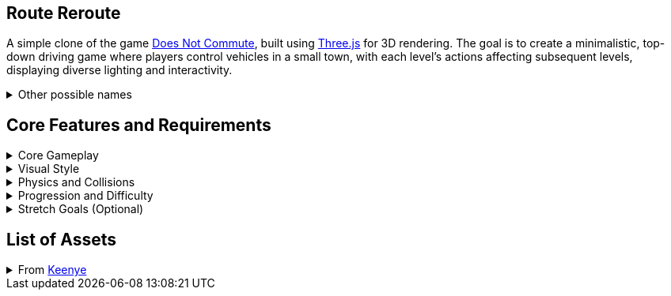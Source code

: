 == Route Reroute

A simple clone of the game https://www.mediocre.se/commute/[Does Not Commute], built using https://threejs.org/[Three.js] for 3D rendering. The goal is to create a minimalistic, top-down driving game where players control vehicles in a small town, with each level's actions affecting subsequent levels, displaying diverse lighting and interactivity.

.Other possible names
[%collapsible]
====
- Traffic Tango
- Rush Hour Madness
- Late Again!
- DoppelDrivers
====

== Core Features and Requirements

.Core Gameplay
[%collapsible]
====
- Each vehicle's path is recorded as the player drives. In subsequent turns, all prior routes replay simultaneously, turning the player's past turns into obstacles.
- As the level progresses, the town becomes a huge traffic jam. The objective is to avoid collisions at all costs.
- Steering-only player controlled vehicles with no ability to decelerate or brake.
- A timer to complete the whole level, incremeted with every completed level.
- Unique vehicle and destination for each turn.
====

.Visual Style
[%collapsible]
====
- Top-down 3D view of a small town with roads, intersections, and buildings.
- Minimalist and cartoonish art style with a retro-modern aesthetic.
====

.Physics and Collisions
[%collapsible]
====
- Vehicles should interact realistically with each other and the environment.
- Enough collisions with other vehicles and the environment will end the game.
====

.Progression and Difficulty
[%collapsible]
====
- Start with simple routes and gradually introduce more complex routes and faster, more challenging, vehicles.
====

.Stretch Goals (Optional)
[%collapsible]
====
- Alternative cameras, such as a cockpit or chase view.
- Sandbox mode where players can freely experiment with any of the already driven vehicles.
- Cheat codes to allow players to play the game at their own volition.
- Include sound effects and background music to enhance the experience.
====

== List of Assets

.From https://kenney.nl/[Keenye]
[%collapsible]
====
- https://kenney.nl/assets/modular-buildings[Modular Buildings]
- https://kenney.nl/assets/city-kit-roads[City Kit (Roads)]
- https://kenney.nl/assets/car-kit[Car Kit]
- https://kenney.nl/assets/emotes-pack[Emotes Pack]
- https://kenney.nl/assets/ui-pack[UI Pack]
====